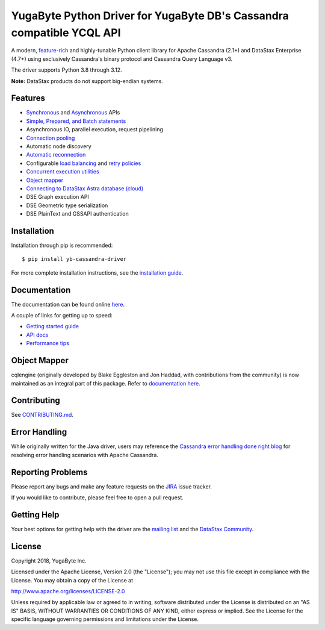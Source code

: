 YugaByte Python Driver for YugaByte DB's Cassandra compatible YCQL API
======================================================================

.. image:: https://travis-ci.com/datastax/python-driver.png?branch=master
   :target: https://travis-ci.com/github/datastax/python-driver

A modern, `feature-rich <https://github.com/datastax/python-driver#features>`_ and highly-tunable Python client library for Apache Cassandra (2.1+) and
DataStax Enterprise (4.7+) using exclusively Cassandra's binary protocol and Cassandra Query Language v3.

The driver supports Python 3.8 through 3.12.

**Note:** DataStax products do not support big-endian systems.

Features
--------
* `Synchronous <http://datastax.github.io/python-driver/api/cassandra/cluster.html#cassandra.cluster.Session.execute>`_ and `Asynchronous <http://datastax.github.io/python-driver/api/cassandra/cluster.html#cassandra.cluster.Session.execute_async>`_ APIs
* `Simple, Prepared, and Batch statements <http://datastax.github.io/python-driver/api/cassandra/query.html#cassandra.query.Statement>`_
* Asynchronous IO, parallel execution, request pipelining
* `Connection pooling <http://datastax.github.io/python-driver/api/cassandra/cluster.html#cassandra.cluster.Cluster.get_core_connections_per_host>`_
* Automatic node discovery
* `Automatic reconnection <http://datastax.github.io/python-driver/api/cassandra/policies.html#reconnecting-to-dead-hosts>`_
* Configurable `load balancing <http://datastax.github.io/python-driver/api/cassandra/policies.html#load-balancing>`_ and `retry policies <http://datastax.github.io/python-driver/api/cassandra/policies.html#retrying-failed-operations>`_
* `Concurrent execution utilities <http://datastax.github.io/python-driver/api/cassandra/concurrent.html>`_
* `Object mapper <http://datastax.github.io/python-driver/object_mapper.html>`_
* `Connecting to DataStax Astra database (cloud) <https://docs.datastax.com/en/developer/python-driver/latest/cloud/>`_
* DSE Graph execution API
* DSE Geometric type serialization
* DSE PlainText and GSSAPI authentication

Installation
------------
Installation through pip is recommended::

    $ pip install yb-cassandra-driver

For more complete installation instructions, see the
`installation guide <http://datastax.github.io/python-driver/installation.html>`_.

Documentation
-------------
The documentation can be found online `here <http://datastax.github.io/python-driver/index.html>`_.

A couple of links for getting up to speed:


* `Getting started guide <https://docs.yugabyte.com/latest/develop/client-drivers/python/>`_
* `API docs <http://datastax.github.io/python-driver/api/index.html>`_
* `Performance tips <http://datastax.github.io/python-driver/performance.html>`_

Object Mapper
-------------
cqlengine (originally developed by Blake Eggleston and Jon Haddad, with contributions from the
community) is now maintained as an integral part of this package. Refer to
`documentation here <http://datastax.github.io/python-driver/object_mapper.html>`_.

Contributing
------------
See `CONTRIBUTING.md <https://github.com/datastax/python-driver/blob/master/CONTRIBUTING.rst>`_.

Error Handling
--------------
While originally written for the Java driver, users may reference the `Cassandra error handling done right blog <https://www.datastax.com/blog/cassandra-error-handling-done-right>`_ for resolving error handling scenarios with Apache Cassandra.

Reporting Problems
------------------
Please report any bugs and make any feature requests on the
`JIRA <https://datastax-oss.atlassian.net/browse/PYTHON>`_ issue tracker.

If you would like to contribute, please feel free to open a pull request.

Getting Help
------------
Your best options for getting help with the driver are the
`mailing list <https://groups.google.com/a/lists.datastax.com/forum/#!forum/python-driver-user>`_
and the `DataStax Community <https://community.datastax.com>`_.

License
-------
Copyright 2018, YugaByte Inc.

Licensed under the Apache License, Version 2.0 (the "License");
you may not use this file except in compliance with the License.
You may obtain a copy of the License at

http://www.apache.org/licenses/LICENSE-2.0

Unless required by applicable law or agreed to in writing, software
distributed under the License is distributed on an "AS IS" BASIS,
WITHOUT WARRANTIES OR CONDITIONS OF ANY KIND, either express or implied.
See the License for the specific language governing permissions and
limitations under the License.
